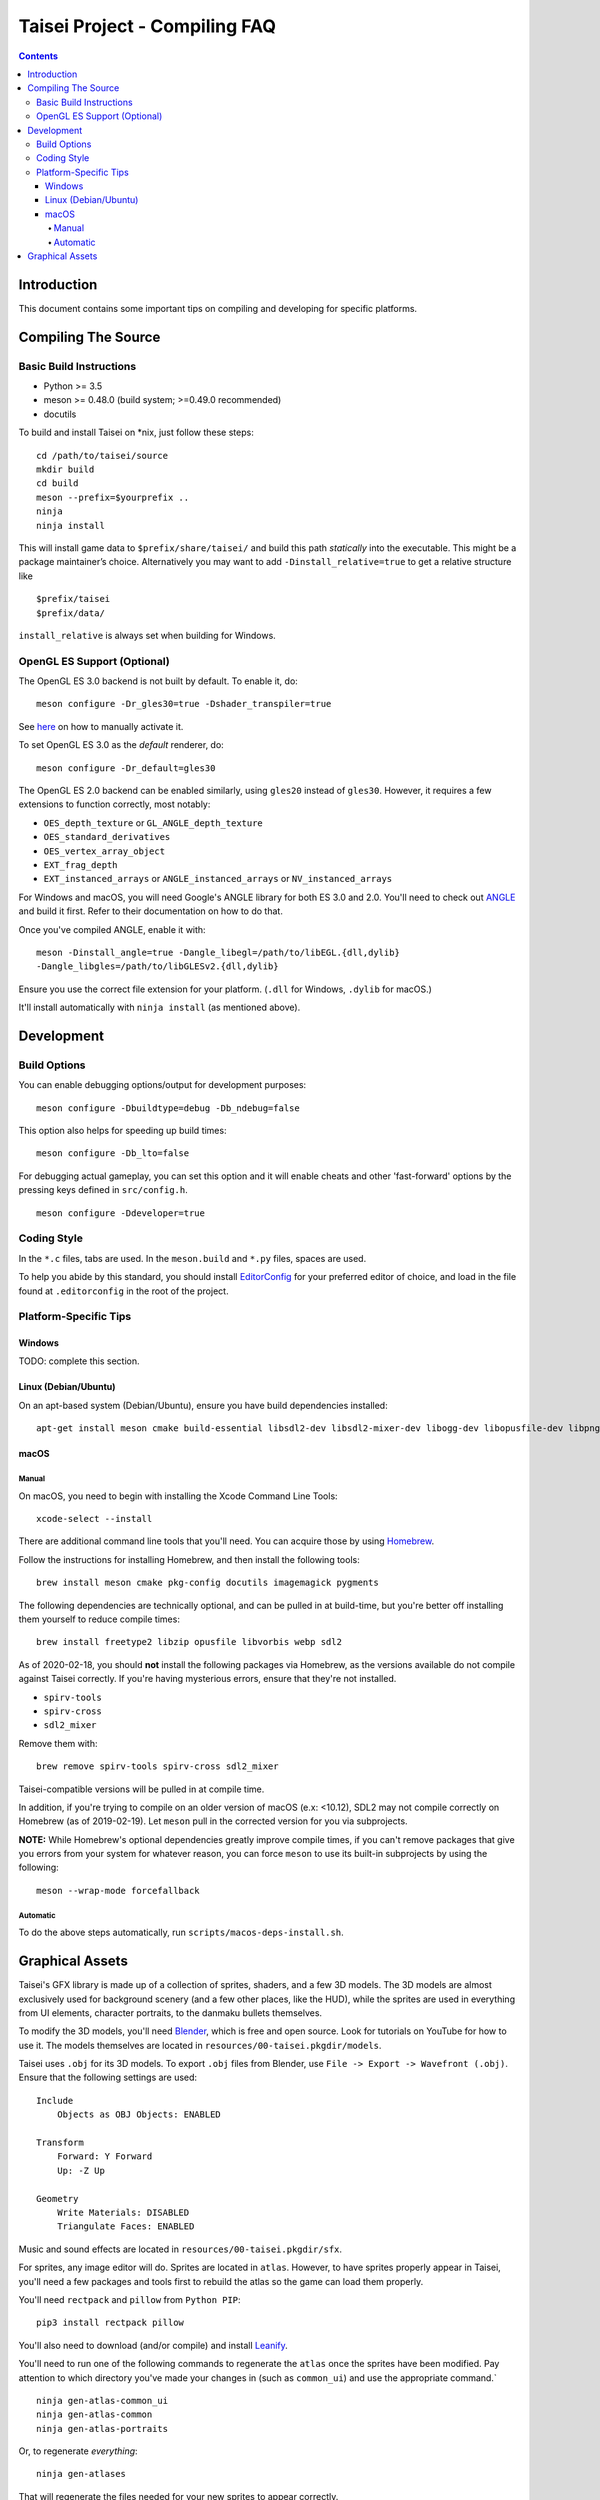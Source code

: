 Taisei Project - Compiling FAQ
==============================

.. contents::

Introduction
------------

This document contains some important tips on compiling and developing for
specific platforms.

Compiling The Source
--------------------

Basic Build Instructions
^^^^^^^^^^^^^^^^^^^^^^^^

-  Python >= 3.5
-  meson >= 0.48.0 (build system; >=0.49.0 recommended)
-  docutils


To build and install Taisei on \*nix, just follow these steps:

::

    cd /path/to/taisei/source
    mkdir build
    cd build
    meson --prefix=$yourprefix ..
    ninja
    ninja install

This will install game data to ``$prefix/share/taisei/`` and build this
path *statically* into the executable. This might be a package
maintainer’s choice. Alternatively you may want to add
``-Dinstall_relative=true`` to get a relative structure like

::

    $prefix/taisei
    $prefix/data/

``install_relative`` is always set when building for Windows.


OpenGL ES Support (Optional)
^^^^^^^^^^^^^^^^^^^^^^^^^^^^

The OpenGL ES 3.0 backend is not built by default. To enable it, do:

::

    meson configure -Dr_gles30=true -Dshader_transpiler=true

See `here <doc/ENVIRON.rst>`__ on how to manually activate it.

To set OpenGL ES 3.0 as the *default* renderer, do:

::

    meson configure -Dr_default=gles30

The OpenGL ES 2.0 backend can be enabled similarly, using ``gles20`` instead of
``gles30``. However, it requires a few extensions to function correctly, most
notably:

- ``OES_depth_texture`` or ``GL_ANGLE_depth_texture``
- ``OES_standard_derivatives``
- ``OES_vertex_array_object``
- ``EXT_frag_depth``
- ``EXT_instanced_arrays`` or ``ANGLE_instanced_arrays`` or
  ``NV_instanced_arrays``

For Windows and macOS, you will need Google's ANGLE library for both ES 3.0 and
2.0. You'll need to check out
`ANGLE <https://github.com/google/angle>`__ and build it first. Refer to their
documentation on how to do that.

Once you've compiled ANGLE, enable it with:

::

    meson -Dinstall_angle=true -Dangle_libegl=/path/to/libEGL.{dll,dylib}
    -Dangle_libgles=/path/to/libGLESv2.{dll,dylib}

Ensure you use the correct file extension for your platform. (``.dll`` for
Windows, ``.dylib`` for macOS.)

It'll install automatically with ``ninja install`` (as mentioned above).

Development
-----------

Build Options
^^^^^^^^^^^^^

You can enable debugging options/output for development purposes:

::

    meson configure -Dbuildtype=debug -Db_ndebug=false


This option also helps for speeding up build times:

::

    meson configure -Db_lto=false


For debugging actual gameplay, you can set this option and it will enable cheats
and other 'fast-forward' options by the pressing keys defined in
``src/config.h``.

::

    meson configure -Ddeveloper=true


Coding Style
^^^^^^^^^^^^

In the ``*.c`` files, tabs are used. In the ``meson.build`` and ``*.py`` files, spaces
are used.

To help you abide by this standard, you should install
`EditorConfig <https://github.com/editorconfig>`__ for your preferred editor of
choice, and load in the file found at ``.editorconfig`` in the root of the
project.


Platform-Specific Tips
^^^^^^^^^^^^^^^^^^^^^^

Windows
"""""""

TODO: complete this section.

Linux (Debian/Ubuntu)
"""""""""""""""""""""

On an apt-based system (Debian/Ubuntu), ensure you have build dependencies
installed:

::

    apt-get install meson cmake build-essential libsdl2-dev libsdl2-mixer-dev libogg-dev libopusfile-dev libpng-dev libzip-dev libx11-dev libwayland-dev


macOS
"""""

Manual
~~~~~

On macOS, you need to begin with installing the Xcode Command Line Tools:

::

    xcode-select --install

There are additional command line tools that you'll need. You can acquire those
by using `Homebrew <https://brew.sh/>`__.

Follow the instructions for installing Homebrew, and then install the following
tools:

::

    brew install meson cmake pkg-config docutils imagemagick pygments


The following dependencies are technically optional, and can be pulled in at
build-time, but you're better off installing them yourself to reduce compile
times:

::

    brew install freetype2 libzip opusfile libvorbis webp sdl2



As of 2020-02-18, you should **not** install the following packages via
Homebrew, as the versions available do not compile against Taisei correctly.
If you're having mysterious errors, ensure that they're not installed.

* ``spirv-tools``
* ``spirv-cross``
* ``sdl2_mixer``

Remove them with:

::

    brew remove spirv-tools spirv-cross sdl2_mixer


Taisei-compatible versions will be pulled in at compile time.

In addition, if you're trying to compile on an older version of macOS
(e.x: <10.12), SDL2 may not compile correctly on Homebrew (as of 2019-02-19).
Let ``meson`` pull in the corrected version for you via subprojects.

**NOTE:** While Homebrew's optional dependencies greatly improve compile times,
if you can't remove packages that give you errors from your system for whatever
reason, you can force ``meson`` to use its built-in subprojects by using the
following:

::

    meson --wrap-mode forcefallback


Automatic
~~~~~~~~~

To do the above steps automatically, run ``scripts/macos-deps-install.sh``.

Graphical Assets
----------------

Taisei's GFX library is made up of a collection of sprites, shaders, and a few
3D models. The 3D models are almost exclusively used for background scenery
(and a few other places, like the HUD), while the sprites are used in everything
from UI elements, character portraits, to the
danmaku bullets themselves.

To modify the 3D models, you'll need `Blender <https://blender.org>`__, which is
free and open source. Look for tutorials on YouTube for how to use it. The
models themselves are located in ``resources/00-taisei.pkgdir/models``.

Taisei uses ``.obj`` for its 3D models. To export ``.obj`` files from Blender,
use ``File -> Export -> Wavefront (.obj)``. Ensure that the following settings
are used:

::

    Include
        Objects as OBJ Objects: ENABLED

    Transform
        Forward: Y Forward
        Up: -Z Up

    Geometry
        Write Materials: DISABLED
        Triangulate Faces: ENABLED

Music and sound effects are located in ``resources/00-taisei.pkgdir/sfx``.

For sprites, any image editor will do. Sprites are located in ``atlas``.
However, to have sprites properly appear in Taisei, you'll need a few packages
and tools first to rebuild the atlas so the game can load them properly.

You'll need ``rectpack`` and ``pillow`` from ``Python PIP``:

::

    pip3 install rectpack pillow

You'll also need to download (and/or compile) and install
`Leanify <https://github.com/JayXon/Leanify>`__.

You'll need to run one of the following commands to regenerate the ``atlas``
once the sprites have been modified. Pay attention to which directory you've
made your changes in (such as ``common_ui``) and use the appropriate command.`

::

    ninja gen-atlas-common_ui
    ninja gen-atlas-common
    ninja gen-atlas-portraits

Or, to regenerate *everything*:

::

    ninja gen-atlases

That will regenerate the files needed for your new sprites to appear correctly.

*Generally speaking*, Taisei prefers ``.webp`` as the final product, but can
convert ``.png`` into ``.webp`` using the above ``ninja gen-atlas*`` commands.
